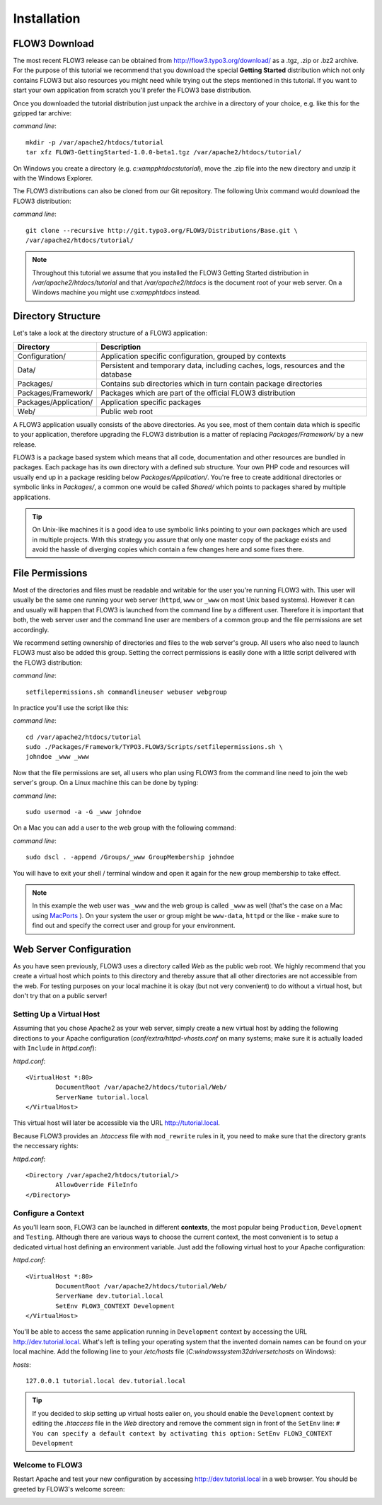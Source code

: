 ============
Installation
============

.. ============================================
.. Meta-Information for this chapter
.. ---------------------------------
.. Author: Robert Lemke
.. Converted to ReST by: Christian Müller
.. Updated for 1.0 beta1: NO
.. TODOs: none
.. ============================================

FLOW3 Download
==============

The most recent FLOW3 release can be obtained from 
http://flow3.typo3.org/download/ as a .tgz, .zip or .bz2 archive. For the
purpose of this tutorial we recommend that you download the special **Getting
Started** distribution which not only contains FLOW3 but also resources you
might need while trying out the steps mentioned in this tutorial. If you want
to start your own application from scratch you'll prefer the FLOW3
base distribution.

Once you downloaded the tutorial distribution just unpack the archive in a
directory of your choice, e.g. like this for the gzipped tar archive:

*command line*::

	mkdir -p /var/apache2/htdocs/tutorial
	tar xfz FLOW3-GettingStarted-1.0.0-beta1.tgz /var/apache2/htdocs/tutorial/
	
On Windows you create a directory (e.g. *c:\xampp\htdocs\tutorial*), move
the .zip file into the new directory and unzip it with the Windows Explorer.

The FLOW3 distributions can also be cloned from our Git repository. The 
following Unix command would download the FLOW3 distribution:

*command line*::

	git clone --recursive http://git.typo3.org/FLOW3/Distributions/Base.git \
	/var/apache2/htdocs/tutorial/

.. note::
	Throughout this tutorial we assume that you installed the FLOW3 Getting
	Started distribution in */var/apache2/htdocs/tutorial* and that
	*/var/apache2/htdocs* is the document root of your web server. On a Windows
	machine you might use *c:\xampp\htdocs* instead.
	
Directory Structure
===================

Let's take a look at the directory structure of a FLOW3 application:

======================	===================================================================================
Directory				Description
======================	===================================================================================
Configuration/			Application specific configuration, grouped by contexts
Data/					Persistent and temporary data, including caches, logs, resources and the database
Packages/				Contains sub directories which in turn contain package directories
Packages/Framework/		Packages which are part of the official FLOW3 distribution
Packages/Application/	Application specific packages
Web/					Public web root
======================	===================================================================================

A FLOW3 application usually consists of the above directories. As you see, most
of them contain data which is specific to your application, therefore upgrading
the FLOW3 distribution is a matter of replacing *Packages/Framework/* by 
a new release.

FLOW3 is a package based system which means that all code, documentation and
other resources are bundled in packages. Each package has its own directory
with a defined sub structure. Your own PHP code and resources will usually end
up in a package residing below *Packages/Application/*. You're free to create
additional directories or symbolic links in *Packages/*, a common one would
be called *Shared/* which points to packages shared by multiple applications.

.. tip::
	On Unix-like machines it is a good idea to use symbolic links
	pointing to your own packages which are used in multiple projects. With
	this strategy you assure that only one master copy of the package exists
	and avoid the hassle of diverging copies which contain a few changes here
	and some fixes there.

File Permissions
================

Most of the directories and files must be readable and writable for the user
you're running FLOW3 with. This user will usually be the same one running your
web server (``httpd``, ``www`` or ``_www`` on most Unix based systems). However it
can and usually will happen that FLOW3 is launched from the command line by a
different user. Therefore it is important that both, the web server user and
the command line user are members of a common group and the file permissions
are set accordingly.

We recommend setting ownership of directories and files to the web server's
group. All users who also need to launch FLOW3 must also be added this group.
Setting the correct permissions is easily done with a little script delivered
with the FLOW3 distribution:

*command line*::

	setfilepermissions.sh commandlineuser webuser webgroup

In practice you'll use the script like this:

*command line*::

	cd /var/apache2/htdocs/tutorial
	sudo ./Packages/Framework/TYPO3.FLOW3/Scripts/setfilepermissions.sh \
	johndoe _www _www
	
Now that the file permissions are set, all users who plan using FLOW3 from the
command line need to join the web server's group. On a Linux machine this can
be done by typing:

*command line*::

	sudo usermod -a -G _www johndoe
	
On a Mac you can add a user to the web group with the following command:

*command line*::

	sudo dscl . -append /Groups/_www GroupMembership johndoe
    
You will have to exit your shell / terminal window and open it again for the
new group membership to take effect.

.. note::
	In this example the web user was ``_www`` and the web group
	is called ``_www`` as well (that's the case on a Mac using
	`MacPorts <http://www.macports.org/>`_ ). On your system the user or group
	might be ``www-data``, ``httpd`` or the like - make sure to find out and 
	specify the correct user and group for your environment.
	
Web Server Configuration
========================

As you have seen previously, FLOW3 uses a directory called *Web* as the public
web root. We highly recommend that you create a virtual host which points to
this directory and thereby assure that all other directories are not accessible
from the web. For testing purposes on your local machine it is okay (but not
very convenient) to do without a virtual host, but don't try that on a public
server!

Setting Up a Virtual Host
-------------------------

Assuming that you chose Apache2 as your web server, simply create a new virtual
host by adding the following directions to your Apache configuration
(*conf/extra/httpd-vhosts.conf* on many systems; make sure it is actually
loaded with ``Include`` in *httpd.conf*):

*httpd.conf*::
	
	<VirtualHost *:80>
		DocumentRoot /var/apache2/htdocs/tutorial/Web/
		ServerName tutorial.local
	</VirtualHost>

This virtual host will later be accessible via the URL http://tutorial.local.

Because FLOW3 provides an *.htaccess* file with ``mod_rewrite`` rules in it,
you need to make sure that the directory grants the neccessary rights:

*httpd.conf*::

	<Directory /var/apache2/htdocs/tutorial/>
		AllowOverride FileInfo
	</Directory>

Configure a Context
-------------------

As you'll learn soon, FLOW3 can be launched in different **contexts**, the most
popular being ``Production``, ``Development`` and ``Testing``. Although there
are various ways to choose the current context, the most convenient is to setup
a dedicated virtual host defining an environment variable. Just add the
following virtual host to your Apache configuration:

*httpd.conf*::

	<VirtualHost *:80>
		DocumentRoot /var/apache2/htdocs/tutorial/Web/
		ServerName dev.tutorial.local
		SetEnv FLOW3_CONTEXT Development
	</VirtualHost>

You'll be able to access the same application running in ``Development`` 
context by accessing the URL http://dev.tutorial.local. What's left is telling
your operating system that the invented domain names can be found on your local
machine. Add the following line to your */etc/hosts* file
(*C:\windows\system32\drivers\etc\hosts* on Windows):

*hosts*::

	127.0.0.1 tutorial.local dev.tutorial.local

.. tip::
	If you decided to skip setting up virtual hosts ealier on, you should
	enable the ``Development`` context by editing the *.htaccess* file in the
	*Web* directory and remove the comment sign in front of the ``SetEnv``
	line:
	``# You can specify a default context by activating this option:``
	``SetEnv FLOW3_CONTEXT Development``
	
Welcome to FLOW3
----------------

Restart Apache and test your new configuration by accessing 
http://dev.tutorial.local in a web browser. You should be greeted by FLOW3's
welcome screen:

.. image:: /Images/GettingStarted/Welcome.png

